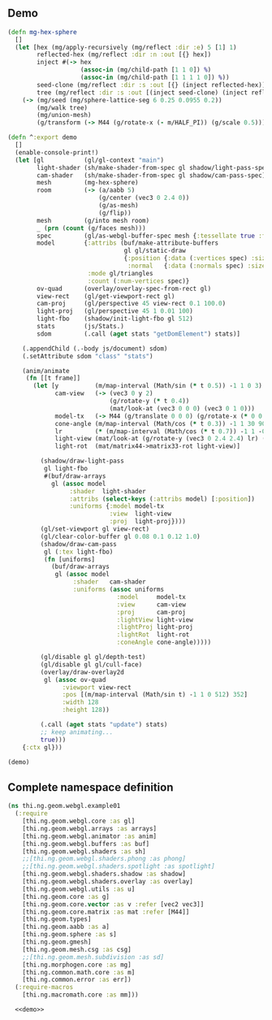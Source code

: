 ** Demo

#+BEGIN_SRC clojure :noweb-ref demo
  (defn mg-hex-sphere
    []
    (let [hex (mg/apply-recursively (mg/reflect :dir :e) 5 [1] 1)
          reflected-hex (mg/reflect :dir :n :out [{} hex])
          inject #(-> hex
                      (assoc-in (mg/child-path [1 1 0]) %)
                      (assoc-in (mg/child-path [1 1 1 1 0]) %))
          seed-clone (mg/reflect :dir :s :out [{} (inject reflected-hex)])
          tree (mg/reflect :dir :s :out [(inject seed-clone) (inject reflected-hex)])]
      (-> (mg/seed (mg/sphere-lattice-seg 6 0.25 0.0955 0.2))
          (mg/walk tree)
          (mg/union-mesh)
          (g/transform (-> M44 (g/rotate-x (- m/HALF_PI)) (g/scale 0.5))))))
  
  (defn ^:export demo
    []
    (enable-console-print!)
    (let [gl           (gl/gl-context "main")
          light-shader (sh/make-shader-from-spec gl shadow/light-pass-spec)
          cam-shader   (sh/make-shader-from-spec gl shadow/cam-pass-spec)
          mesh         (mg-hex-sphere)
          room         (-> (a/aabb 5)
                           (g/center (vec3 0 2.4 0))
                           (g/as-mesh)
                           (g/flip))
          mesh         (g/into mesh room)
          _ (prn (count (g/faces mesh)))
          spec         (gl/as-webgl-buffer-spec mesh {:tessellate true :fnormals true})
          model        {:attribs (buf/make-attribute-buffers
                                  gl gl/static-draw
                                  {:position {:data (:vertices spec) :size 3}
                                   :normal   {:data (:normals spec) :size 3}})
                        :mode gl/triangles
                        :count (:num-vertices spec)}
          ov-quad      (overlay/overlay-spec-from-rect gl)
          view-rect    (gl/get-viewport-rect gl)
          cam-proj     (gl/perspective 45 view-rect 0.1 100.0)
          light-proj   (gl/perspective 45 1 0.01 100)
          light-fbo    (shadow/init-light-fbo gl 512)
          stats        (js/Stats.)
          sdom         (.call (aget stats "getDomElement") stats)]
  
      (.appendChild (.-body js/document) sdom)
      (.setAttribute sdom "class" "stats")
  
      (anim/animate
       (fn [[t frame]]
         (let [y          (m/map-interval (Math/sin (* t 0.5)) -1 1 0 3)
               cam-view   (-> (vec3 0 y 2)
                              (g/rotate-y (* t 0.4))
                              (mat/look-at (vec3 0 0 0) (vec3 0 1 0)))
               model-tx   (-> M44 (g/translate 0 0 0) (g/rotate-x (* 0 0.15)))
               cone-angle (m/map-interval (Math/cos (* t 0.3)) -1 1 30 90)
               lr         (* (m/map-interval (Math/cos (* t 0.7)) -1 1 -0.85 0.85) m/PI)
               light-view (mat/look-at (g/rotate-y (vec3 0 2.4 2.4) lr) (vec3 0 0 0) (vec3 0 1 0))
               light-rot  (mat/matrix44->matrix33-rot light-view)]
  
           (shadow/draw-light-pass
            gl light-fbo
            #(buf/draw-arrays
              gl (assoc model
                   :shader  light-shader
                   :attribs (select-keys (:attribs model) [:position])
                   :uniforms {:model model-tx
                              :view  light-view
                              :proj  light-proj})))
           (gl/set-viewport gl view-rect)
           (gl/clear-color-buffer gl 0.08 0.1 0.12 1.0)
           (shadow/draw-cam-pass
            gl (:tex light-fbo)
            (fn [uniforms]
              (buf/draw-arrays
               gl (assoc model
                    :shader   cam-shader
                    :uniforms (assoc uniforms
                                :model     model-tx
                                :view      cam-view
                                :proj      cam-proj
                                :lightView light-view
                                :lightProj light-proj
                                :lightRot  light-rot
                                :coneAngle cone-angle)))))
  
           (gl/disable gl gl/depth-test)
           (gl/disable gl gl/cull-face)
           (overlay/draw-overlay2d
            gl (assoc ov-quad
                 :viewport view-rect
                 :pos [(m/map-interval (Math/sin t) -1 1 0 512) 352]
                 :width 128
                 :height 128))
  
           (.call (aget stats "update") stats)
           ;; keep animating...
           true)))
      {:ctx gl}))
  
  (demo)
#+END_SRC


** Complete namespace definition

#+BEGIN_SRC clojure :tangle ../babel/test/thi/ng/geom/webgl/example01.cljs :noweb yes :mkdirp yes :padline no
(ns thi.ng.geom.webgl.example01
  (:require
    [thi.ng.geom.webgl.core :as gl]
    [thi.ng.geom.webgl.arrays :as arrays]
    [thi.ng.geom.webgl.animator :as anim]
    [thi.ng.geom.webgl.buffers :as buf]
    [thi.ng.geom.webgl.shaders :as sh]
    ;;[thi.ng.geom.webgl.shaders.phong :as phong]
    ;;[thi.ng.geom.webgl.shaders.spotlight :as spotlight]
    [thi.ng.geom.webgl.shaders.shadow :as shadow]
    [thi.ng.geom.webgl.shaders.overlay :as overlay]
    [thi.ng.geom.webgl.utils :as u]
    [thi.ng.geom.core :as g]
    [thi.ng.geom.core.vector :as v :refer [vec2 vec3]]
    [thi.ng.geom.core.matrix :as mat :refer [M44]]
    [thi.ng.geom.types]
    [thi.ng.geom.aabb :as a]
    [thi.ng.geom.sphere :as s]
    [thi.ng.geom.gmesh]
    [thi.ng.geom.mesh.csg :as csg]
    ;;[thi.ng.geom.mesh.subdivision :as sd]
    [thi.ng.morphogen.core :as mg]
    [thi.ng.common.math.core :as m]
    [thi.ng.common.error :as err])
  (:require-macros
    [thi.ng.macromath.core :as mm]))

  <<demo>>
#+END_SRC
